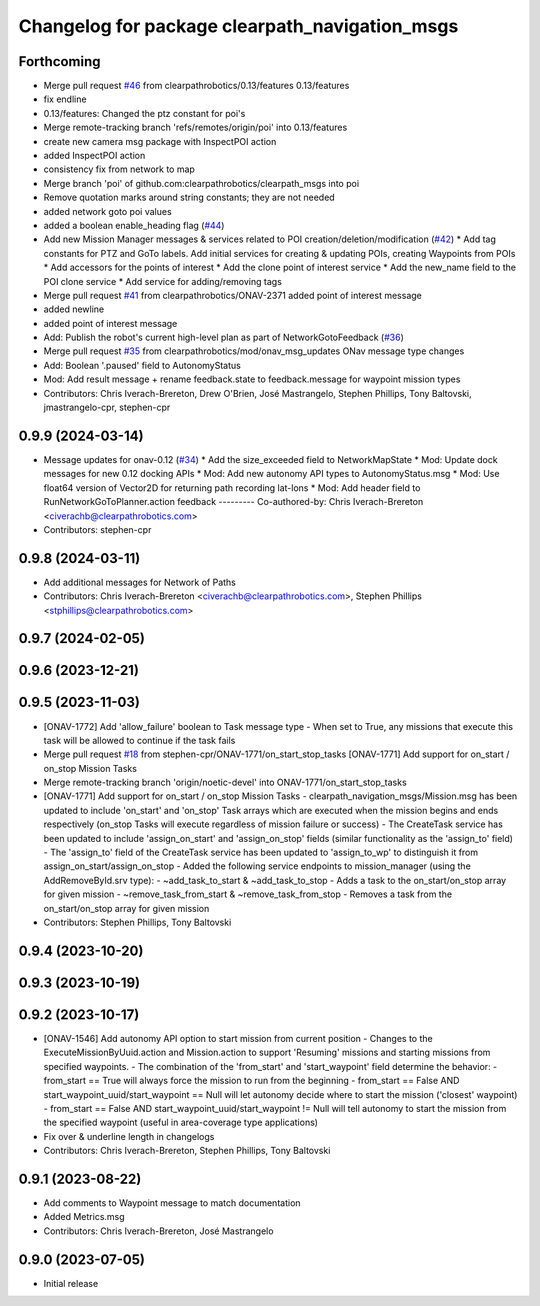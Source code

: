 ^^^^^^^^^^^^^^^^^^^^^^^^^^^^^^^^^^^^^^^^^^^^^^^
Changelog for package clearpath_navigation_msgs
^^^^^^^^^^^^^^^^^^^^^^^^^^^^^^^^^^^^^^^^^^^^^^^

Forthcoming
-----------
* Merge pull request `#46 <https://github.com/clearpathrobotics/clearpath_msgs/issues/46>`_ from clearpathrobotics/0.13/features
  0.13/features
* fix endline
* 0.13/features: Changed the ptz constant for poi's
* Merge remote-tracking branch 'refs/remotes/origin/poi' into 0.13/features
* create new camera msg package with InspectPOI action
* added InspectPOI action
* consistency fix from network to map
* Merge branch 'poi' of github.com:clearpathrobotics/clearpath_msgs into poi
* Remove quotation marks around string constants; they are not needed
* added network goto poi values
* added a boolean enable_heading flag (`#44 <https://github.com/clearpathrobotics/clearpath_msgs/issues/44>`_)
* Add new Mission Manager messages & services related to POI creation/deletion/modification (`#42 <https://github.com/clearpathrobotics/clearpath_msgs/issues/42>`_)
  * Add tag constants for PTZ and GoTo labels. Add initial services for creating & updating POIs, creating Waypoints from POIs
  * Add accessors for the points of interest
  * Add the clone point of interest service
  * Add the new_name field to the POI clone service
  * Add service for adding/removing tags
* Merge pull request `#41 <https://github.com/clearpathrobotics/clearpath_msgs/issues/41>`_ from clearpathrobotics/ONAV-2371
  added point of interest message
* added newline
* added point of interest message
* Add: Publish the robot's current high-level plan as part of NetworkGotoFeedback (`#36 <https://github.com/clearpathrobotics/clearpath_msgs/issues/36>`_)
* Merge pull request `#35 <https://github.com/clearpathrobotics/clearpath_msgs/issues/35>`_ from clearpathrobotics/mod/onav_msg_updates
  ONav message type changes
* Add: Boolean '.paused' field to AutonomyStatus
* Mod: Add result message + rename feedback.state to feedback.message for waypoint mission types
* Contributors: Chris Iverach-Brereton, Drew O'Brien, José Mastrangelo, Stephen Phillips, Tony Baltovski, jmastrangelo-cpr, stephen-cpr

0.9.9 (2024-03-14)
------------------
* Message updates for onav-0.12 (`#34 <https://github.com/clearpathrobotics/clearpath_msgs/issues/34>`_)
  * Add the size_exceeded field to NetworkMapState
  * Mod: Update dock messages for new 0.12 docking APIs
  * Mod: Add new autonomy API types to AutonomyStatus.msg
  * Mod: Use float64 version of Vector2D for returning path recording lat-lons
  * Mod: Add header field to RunNetworkGoToPlanner.action feedback
  ---------
  Co-authored-by: Chris Iverach-Brereton <civerachb@clearpathrobotics.com>
* Contributors: stephen-cpr

0.9.8 (2024-03-11)
------------------
* Add additional messages for Network of Paths
* Contributors: Chris Iverach-Brereton <civerachb@clearpathrobotics.com>, Stephen Phillips <stphillips@clearpathrobotics.com>

0.9.7 (2024-02-05)
------------------

0.9.6 (2023-12-21)
------------------

0.9.5 (2023-11-03)
------------------
* [ONAV-1772] Add 'allow_failure' boolean to Task message type
  - When set to True, any missions that execute this task will be allowed to continue if the task fails
* Merge pull request `#18 <https://github.com/clearpathrobotics/clearpath_msgs/issues/18>`_ from stephen-cpr/ONAV-1771/on_start_stop_tasks
  [ONAV-1771] Add support for on_start / on_stop Mission Tasks
* Merge remote-tracking branch 'origin/noetic-devel' into ONAV-1771/on_start_stop_tasks
* [ONAV-1771] Add support for on_start / on_stop Mission Tasks
  - clearpath_navigation_msgs/Mission.msg has been updated to include 'on_start' and 'on_stop' Task arrays which are executed when the mission begins and ends respectively (on_stop Tasks will execute regardless of mission failure or success)
  - The CreateTask service has been updated to include 'assign_on_start' and 'assign_on_stop' fields (similar functionality as the 'assign_to' field)
  - The 'assign_to' field of the CreateTask service has been updated to 'assign_to_wp' to distinguish it from assign_on_start/assign_on_stop
  - Added the following service endpoints to mission_manager (using the AddRemoveById.srv type):
  - ~add_task_to_start & ~add_task_to_stop - Adds a task to the on_start/on_stop array for given mission
  - ~remove_task_from_start & ~remove_task_from_stop - Removes a task from the on_start/on_stop array for given mission
* Contributors: Stephen Phillips, Tony Baltovski

0.9.4 (2023-10-20)
------------------

0.9.3 (2023-10-19)
------------------

0.9.2 (2023-10-17)
------------------
* [ONAV-1546] Add autonomy API option to start mission from current position
  - Changes to the ExecuteMissionByUuid.action and Mission.action to support 'Resuming' missions and starting missions from specified waypoints.
  - The combination of the 'from_start' and 'start_waypoint' field determine the behavior:
  - from_start == True will always force the mission to run from the beginning
  - from_start == False AND start_waypoint_uuid/start_waypoint == Null will let autonomy decide where to start the mission ('closest' waypoint)
  - from_start == False AND start_waypoint_uuid/start_waypoint != Null will tell autonomy to start the mission from the specified waypoint (useful in area-coverage type applications)
* Fix over & underline length in changelogs
* Contributors: Chris Iverach-Brereton, Stephen Phillips, Tony Baltovski

0.9.1 (2023-08-22)
------------------
* Add comments to Waypoint message to match documentation
* Added Metrics.msg
* Contributors: Chris Iverach-Brereton, José Mastrangelo

0.9.0 (2023-07-05)
------------------
* Initial release
